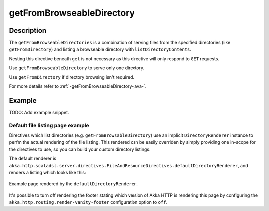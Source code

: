 .. _-getFromBrowseableDirectory-java-:

getFromBrowseableDirectory
==========================

Description
-----------

The ``getFromBrowseableDirectories`` is a combination of serving files from the specified directories (like
``getFromDirectory``) and listing a browseable directory with ``listDirectoryContents``.

Nesting this directive beneath ``get`` is not necessary as this directive will only respond to ``GET`` requests.

Use ``getFromBrowseableDirectory`` to serve only one directory.

Use ``getFromDirectory`` if directory browsing isn't required.

For more details refer to :ref:`-getFromBrowseableDirectory-java-`.

Example
-------
TODO: Add example snippet.


Default file listing page example
^^^^^^^^^^^^^^^^^^^^^^^^^^^^^^^^^

Directives which list directories (e.g. ``getFromBrowsableDirectory``) use an implicit ``DirectoryRenderer``
instance to perfm the actual rendering of the file listing. This rendered can be easily overriden by simply
providing one in-scope for the directives to use, so you can build your custom directory listings.


The default renderer is ``akka.http.scaladsl.server.directives.FileAndResourceDirectives.defaultDirectoryRenderer``,
and renders a listing which looks like this:

.. figure:: ../../../../../images/akka-http-file-listing.png
   :scale: 75%
   :align: center

   Example page rendered by the ``defaultDirectoryRenderer``.

It's possible to turn off rendering the footer stating which version of Akka HTTP is rendering this page by configuring
the ``akka.http.routing.render-vanity-footer`` configuration option to ``off``.
